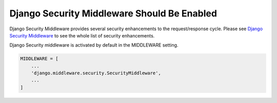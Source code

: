 Django Security Middleware Should Be Enabled
============================================

Django Security Middleware provides several security enhancements to the
request/response cycle. Please see `Django Security Middleware`_ to see the whole
list of security enhancements.

Django Security middleware is activated by default in the MIDDLEWARE setting.

.. code-block:: python

   MIDDLEWARE = [
       ...
       'django.middleware.security.SecurityMiddleware',
       ...
   ]

.. _`Django Security Middleware`: https://docs.djangoproject.com/en/3.1/ref/middleware/#django.middleware.security.SecurityMiddleware
